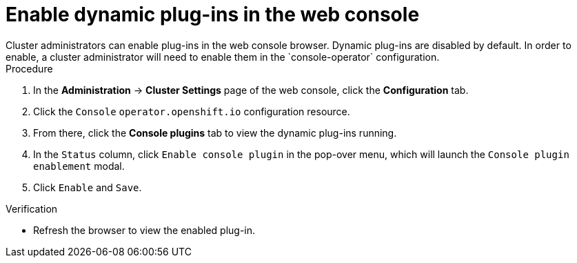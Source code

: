 // Module included in the following assemblies:
//
// * web_console/dynamic-plug-ins.adoc

:_content-type: PROCEDURE
[id="enable-plug-in-browser_{context}"]
= Enable dynamic plug-ins in the web console
Cluster administrators can enable plug-ins in the web console browser. Dynamic plug-ins are disabled by default. In order to enable, a cluster administrator will need to enable them in the `console-operator` configuration.

.Procedure

. In the *Administration* -> *Cluster Settings* page of the web console, click the *Configuration* tab.

. Click the `Console` `operator.openshift.io` configuration resource.

. From there, click the *Console plugins* tab to view the dynamic plug-ins running.

. In the `Status` column, click `Enable console plugin` in the pop-over menu, which will launch the `Console plugin enablement` modal.

. Click `Enable` and `Save`.

.Verification

* Refresh the browser to view the enabled plug-in.
